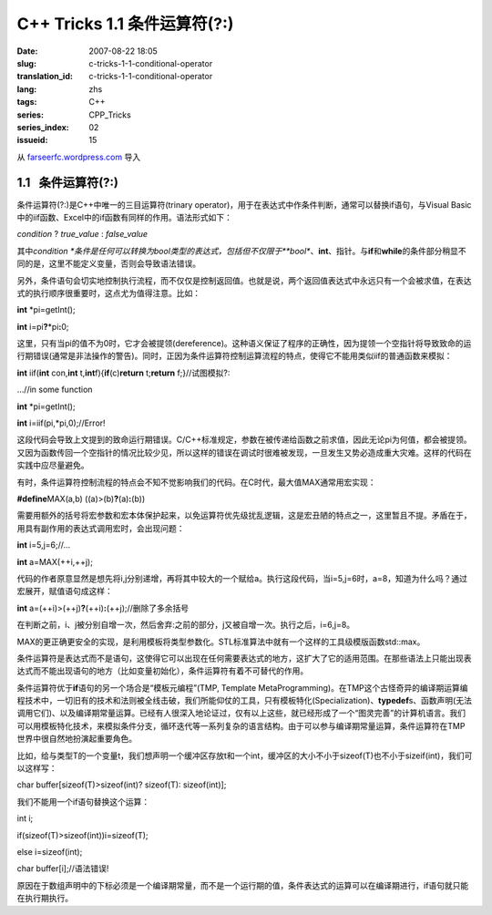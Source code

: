 C++ Tricks 1.1	条件运算符(?:)
##########################################################
:date: 2007-08-22 18:05
:slug: c-tricks-1-1-conditional-operator
:translation_id: c-tricks-1-1-conditional-operator
:lang: zhs
:tags: C++
:series: CPP_Tricks
:series_index: 02
:issueid: 15

从 `farseerfc.wordpress.com <http://farseerfc.wordpress.com/>`_ 导入



1.1   条件运算符(?:)
----------------------------------------

条件运算符(?:)是C++中唯一的三目运算符(trinary
operator)，用于在表达式中作条件判断，通常可以替换if语句，与Visual
Basic中的iif函数、Excel中的if函数有同样的作用。语法形式如下：

\ *condition*\  ? *true\_value* : *false\_value*\

其中\ *condition
*\ 条件是任何可以转换为bool类型的表达式，包括但不仅限于\ **bool**\ 、\ **int**\ 、指针。与\ **if**\ 和\ **while**\ 的条件部分稍显不同的是，这里不能定义变量，否则会导致语法错误。

另外，条件语句会切实地控制执行流程，而不仅仅是控制返回值。也就是说，两个返回值表达式中永远只有一个会被求值，在表达式的执行顺序很重要时，这点尤为值得注意。比如：

\ **int**\  \*pi=getInt();

\ **int**\  i=pi\ **?**\ \*pi\ **:**\ 0;

这里，只有当pi的值不为0时，它才会被提领(dereference)。这种语义保证了程序的正确性，因为提领一个空指针将导致致命的运行期错误(通常是非法操作的警告)。同时，正因为条件运算符控制运算流程的特点，使得它不能用类似iif的普通函数来模拟：

\ **int**\  iif(\ **int**\  con,\ **int**\  t,\ **int**\
f){\ **if**\ (c)\ **return**\  t;\ **return**\  f;}//试图模拟?:

…//in some function

\ **int**\  \*pi=getInt();

\ **int**\  i=iif(pi,\*pi,0);//Error!

这段代码会导致上文提到的致命运行期错误。C/C++标准规定，参数在被传递给函数之前求值，因此无论pi为何值，都会被提领。又因为函数传回一个空指针的情况比较少见，所以这样的错误在调试时很难被发现，一旦发生又势必造成重大灾难。这样的代码在实践中应尽量避免。

 

有时，条件运算符控制流程的特点会不知不觉影响我们的代码。在C时代，最大值MAX通常用宏实现：

\ **#define**\ MAX(a,b) ((a)>(b)\ **?**\ (a)\ **:**\ (b))

需要用额外的括号将宏参数和宏本体保护起来，以免运算符优先级扰乱逻辑，这是宏丑陋的特点之一，这里暂且不提。矛盾在于，用具有副作用的表达式调用宏时，会出现问题：

\ **int**\  i=5,j=6;//…

\ **int**\  a=MAX(++i,++j);

代码的作者原意显然是想先将i,j分别递增，再将其中较大的一个赋给a。执行这段代码，当i=5,j=6时，a=8，知道为什么吗？通过宏展开，赋值语句成这样：

\ **int**\  a=(++i)>(++j)\ **?**\ (++i)\ **:**\ (++j);//删除了多余括号

在判断之前，i、j被分别自增一次，然后舍弃:之前的部分，j又被自增一次。执行之后，i=6,j=8。

MAX的更正确更安全的实现，是利用模板将类型参数化。STL标准算法中就有一个这样的工具级模版函数std::max。

 

条件运算符是表达式而不是语句，这使得它可以出现在任何需要表达式的地方，这扩大了它的适用范围。在那些语法上只能出现表达式而不能出现语句的地方（比如变量初始化），条件运算符有着不可替代的作用。

条件运算符优于\ **if**\ 语句的另一个场合是“模板元编程”(TMP, Template
MetaProgramming)。在TMP这个古怪奇异的编译期运算编程技术中，一切旧有的技术和法则被全线击破，我们所能仰仗的工具，只有模板特化(Specialization)、\ **typedef**\ s、函数声明(无法调用它们)、以及编译期常量运算。已经有人很深入地论证过，仅有以上这些，就已经形成了一个“图灵完善”的计算机语言。我们可以用模板特化技术，来模拟条件分支，循环迭代等一系列复杂的语言结构。由于可以参与编译期常量运算，条件运算符在TMP世界中很自然地扮演起重要角色。

比如，给与类型T的一个变量t，我们想声明一个缓冲区存放t和一个int，缓冲区的大小不小于sizeof(T)也不小于sizeif(int)，我们可以这样写：

char buffer[sizeof(T)>sizeof(int)? sizeof(T): sizeof(int)];

我们不能用一个if语句替换这个运算：

int i;

if(sizeof(T)>sizeof(int))i=sizeof(T);

else i=sizeof(int);

char buffer[i];//语法错误!



原因在于数组声明中的下标必须是一个编译期常量，而不是一个运行期的值，条件表达式的运算可以在编译期进行，if语句就只能在执行期执行。 





